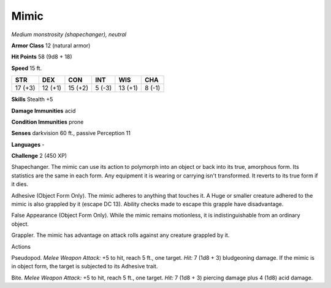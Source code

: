 Mimic
-----


.. https://stackoverflow.com/questions/11984652/bold-italic-in-restructuredtext

.. raw:: html

   <style type="text/css">
     span.bolditalic {
       font-weight: bold;
       font-style: italic;
     }
   </style>

.. role:: bi
   :class: bolditalic


*Medium monstrosity (shapechanger), neutral*

**Armor Class** 12 (natural armor)

**Hit Points** 58 (9d8 + 18)

**Speed** 15 ft.

+-----------+-----------+-----------+-----------+-----------+-----------+
| **STR**   | **DEX**   | **CON**   | **INT**   | **WIS**   | **CHA**   |
+===========+===========+===========+===========+===========+===========+
| 17 (+3)   | 12 (+1)   | 15 (+2)   | 5 (-3)    | 13 (+1)   | 8 (-1)    |
+-----------+-----------+-----------+-----------+-----------+-----------+

**Skills** Stealth +5

**Damage Immunities** acid

**Condition Immunities** prone

**Senses** darkvision 60 ft., passive Perception 11

**Languages** -

**Challenge** 2 (450 XP)

:bi:`Shapechanger`. The mimic can use its action to polymorph into an
object or back into its true, amorphous form. Its statistics are the
same in each form. Any equipment it is wearing or carrying isn't
transformed. It reverts to its true form if it dies.

:bi:`Adhesive (Object Form Only)`. The mimic adheres to anything that
touches it. A Huge or smaller creature adhered to the mimic is also
grappled by it (escape DC 13). Ability checks made to escape this
grapple have disadvantage.

:bi:`False Appearance (Object Form Only)`. While the mimic remains
motionless, it is indistinguishable from an ordinary object.

:bi:`Grappler`. The mimic has advantage on attack rolls against any
creature grappled by it.

Actions
       

:bi:`Pseudopod`. *Melee Weapon Attack:* +5 to hit, reach 5 ft., one
target. *Hit:* 7 (1d8 + 3) bludgeoning damage. If the mimic is in object
form, the target is subjected to its Adhesive trait.

:bi:`Bite`. *Melee Weapon Attack:* +5 to hit, reach 5 ft., one target.
*Hit:* 7 (1d8 + 3) piercing damage plus 4 (1d8) acid damage.

